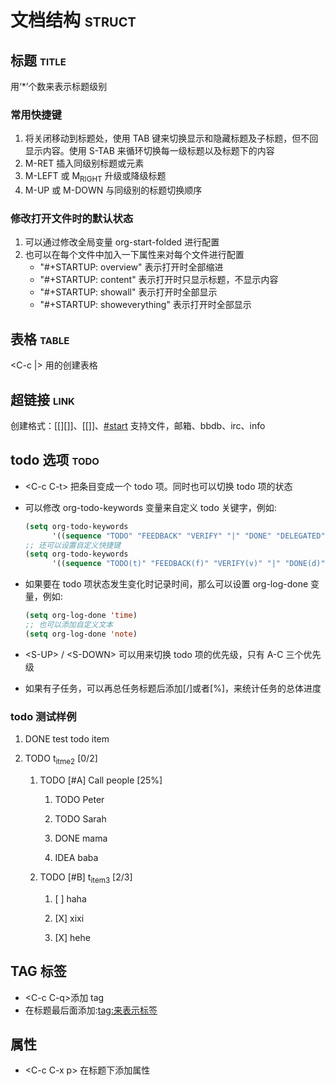 #+STARTUP: content

* 文档结构 :struct:
:PROPERTIES:
:CUSTOM_ID: start
:END:
** 标题 :title:
用‘*’个数来表示标题级别
*** 常用快捷键
1. 将关闭移动到标题处，使用 TAB 键来切换显示和隐藏标题及子标题，但不回显示内容。使用 S-TAB 来循环切换每一级标题以及标题下的内容
2. M-RET 插入同级别标题或元素
3. M-LEFT 或 M_RIGHT 升级或降级标题
4. M-UP 或 M-DOWN 与同级别的标题切换顺序
*** 修改打开文件时的默认状态
1. 可以通过修改全局变量 org-start-folded 进行配置
2. 也可以在每个文件中加入一下属性来对每个文件进行配置
   - "#+STARTUP: overview" 表示打开时全部缩进
   - "#+STARTUP: content" 表示打开时只显示标题，不显示内容
   - "#+STARTUP: showall" 表示打开时全部显示
   - "#+STARTUP: showeverything" 表示打开时全部显示
** 表格 :table:
<C-c |> 用的创建表格
** 超链接 :link:
创建格式：[[][]]、[[]]、[[#start]]
支持文件，邮箱、bbdb、irc、info
** todo 选项 :todo:
- <C-c C-t> 把条目变成一个 todo 项。同时也可以切换 todo 项的状态
- 可以修改 org-todo-keywords 变量来自定义 todo 关键字，例如:
  #+begin_src emacs-lisp
(setq org-todo-keywords
      '((sequence "TODO" "FEEDBACK" "VERIFY" "|" "DONE" "DELEGATED")))
;; 还可以设置自定义快捷键
(setq org-todo-keywords
      '((sequence "TODO(t)" "FEEDBACK(f)" "VERIFY(v)" "|" "DONE(d)")))
  #+end_src
- 如果要在 todo 项状态发生变化时记录时间，那么可以设置 org-log-done 变量，例如:
  #+begin_src emacs-lisp
(setq org-log-done 'time)
;; 也可以添加自定义文本
(setq org-log-done 'note)
  #+end_src
- <S-UP> / <S-DOWN> 可以用来切换 todo 项的优先级，只有 A-C 三个优先级
- 如果有子任务，可以再总任务标题后添加[/]或者[%]，来统计任务的总体进度

*** todo 测试样例
**** DONE test todo item
CLOSED: [2022-05-23 一 15:31]
**** TODO t_itme_2 [0/2]
***** TODO [#A] Call people [25%]
****** TODO Peter
****** TODO Sarah
****** DONE mama
CLOSED: [2022-05-23 一 15:39]
****** IDEA baba
***** TODO [#B] t_item_3 [2/3]
****** [ ] haha
****** [X] xixi
****** [X] hehe
**   TAG 标签
- <C-c C-q>添加 tag
- 在标题最后面添加:tag:来表示标签
** 属性
- <C-c C-x p> 在标题下添加属性
